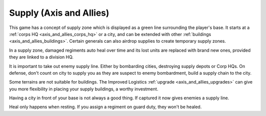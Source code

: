 .. meta::
   :description: This game has a concept of supply zone which is displayed as a green line surrounding the player’s base. It starts at a corps HQ or a city, and can be extended

.. _axis_and_allies_supply:

Supply (Axis and Allies)
===================================

This game has a concept of supply zone which is displayed as a green line surrounding the player's base. It starts at a :ref:`corps HQ  <axis_and_allies_corps_hq>` or a city, and can be extended with other :ref:`buildings <axis_and_allies_buildings>`. Certain generals can also airdrop supplies to create temporary supply zones.

In a supply zone, damaged regiments auto heal over time and its lost units are replaced with brand new ones, provided they are linked to a division HQ. 

It is important to take out enemy supply line. Either by bombarding cities, destroying supply depots or Corp HQs. On defense, don't count on city to supply you as they are suspect to enemy bombardment, build a supply chain to the city. 

Some terrains are not suitable for buildings. The Improved Logistics :ref:`upgrade <axis_and_allies_upgrades>` can give you more flexibility in placing your supply buildings, a worthy investment.

Having a city in front of your base is not always a good thing. If captured it now gives enemies a supply line.

Heal only happens when resting. If you assign a regiment on guard duty, they won't be healed.
